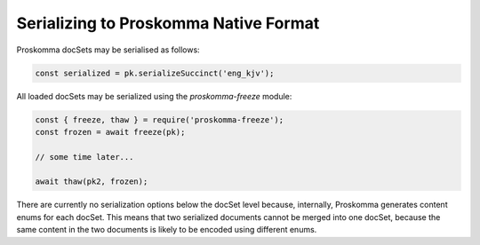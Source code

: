 .. _rendering_native:

######################################
Serializing to Proskomma Native Format
######################################

Proskomma docSets may be serialised as follows:

.. code::

      const serialized = pk.serializeSuccinct('eng_kjv');

All loaded docSets may be serialized using the `proskomma-freeze` module:

.. code::

   const { freeze, thaw } = require('proskomma-freeze');
   const frozen = await freeze(pk);

   // some time later...

   await thaw(pk2, frozen);

There are currently no serialization options below the docSet level because, internally, Proskomma generates content enums for each docSet. This means that two serialized documents cannot be merged into one docSet, because the same content in the two documents is likely to be encoded using different enums.
